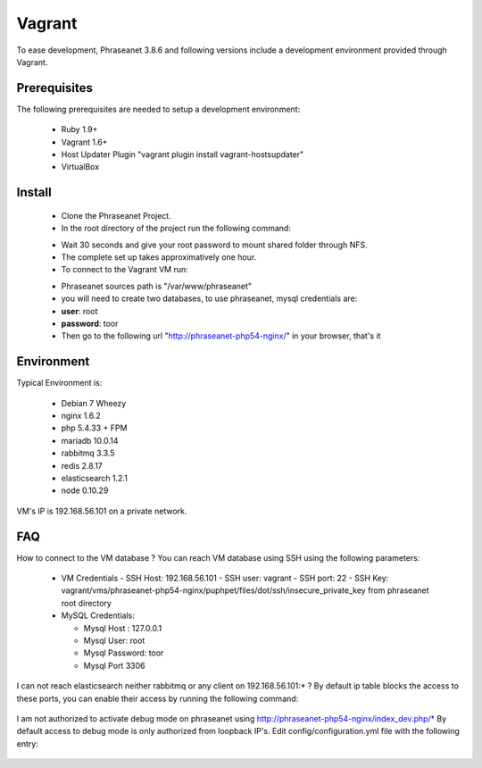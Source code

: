 Vagrant
=======

To ease development, Phraseanet 3.8.6 and following versions include a development environment
provided through Vagrant.

Prerequisites
-------------

The following prerequisites are needed to setup a development environment:

  - Ruby 1.9+
  - Vagrant 1.6+
  - Host Updater Plugin  "vagrant plugin install vagrant-hostsupdater"
  - VirtualBox

Install
-------

  - Clone the Phraseanet Project.
  - In the root directory of the project run the following command:

  .. code-block::bash

    vagrant up

  - Wait 30 seconds and give your root password to mount shared folder through NFS.
  - The complete set up takes approximatively one hour.
  - To connect to the Vagrant VM run:

  .. code-block::bash

    vagrant ssh

  - Phraseanet sources path is "/var/www/phraseanet"
  - you will need to create two databases, to use phraseanet, mysql credentials are:
  - **user**:       root
  - **password**:   toor
  - Then go to the following url "http://phraseanet-php54-nginx/" in your browser, that's it

Environment
-----------

Typical Environment is:

   - Debian 7 Wheezy
   - nginx 1.6.2
   - php 5.4.33 + FPM
   - mariadb 10.0.14
   - rabbitmq 3.3.5
   - redis 2.8.17
   - elasticsearch 1.2.1
   - node 0.10.29

VM's IP is 192.168.56.101 on a private network.

FAQ
---

How to connect to the VM database ?
You can reach VM database using SSH using the following parameters:

  - VM Credentials
    - SSH Host: 192.168.56.101
    - SSH user: vagrant
    - SSH port: 22
    - SSH Key: vagrant/vms/phraseanet-php54-nginx/puphpet/files/dot/ssh/insecure_private_key from
    phraseanet root directory

  - MySQL Credentials:

    - Mysql Host : 127.0.0.1
    - Mysql User: root
    - Mysql Password: toor
    - Mysql Port 3306


I can not reach elasticsearch neither rabbitmq or any client on 192.168.56.101:* ?
By default ip table blocks the access to these ports, you can enable their access by running the
following command:

  .. code-block::bash

    sudo iptables -I INPUT -p tcp --dport {{PORT}} -j ACCEPT

I am not authorized to activate debug mode on phraseanet using http://phraseanet-php54-nginx/index_dev.php/*
By default access to debug mode is only authorized from loopback IP's.
Edit config/configuration.yml file with the following entry:

  .. code-block::bash

    debugger:
      allowed-ips:
        - 192.168.56.1




